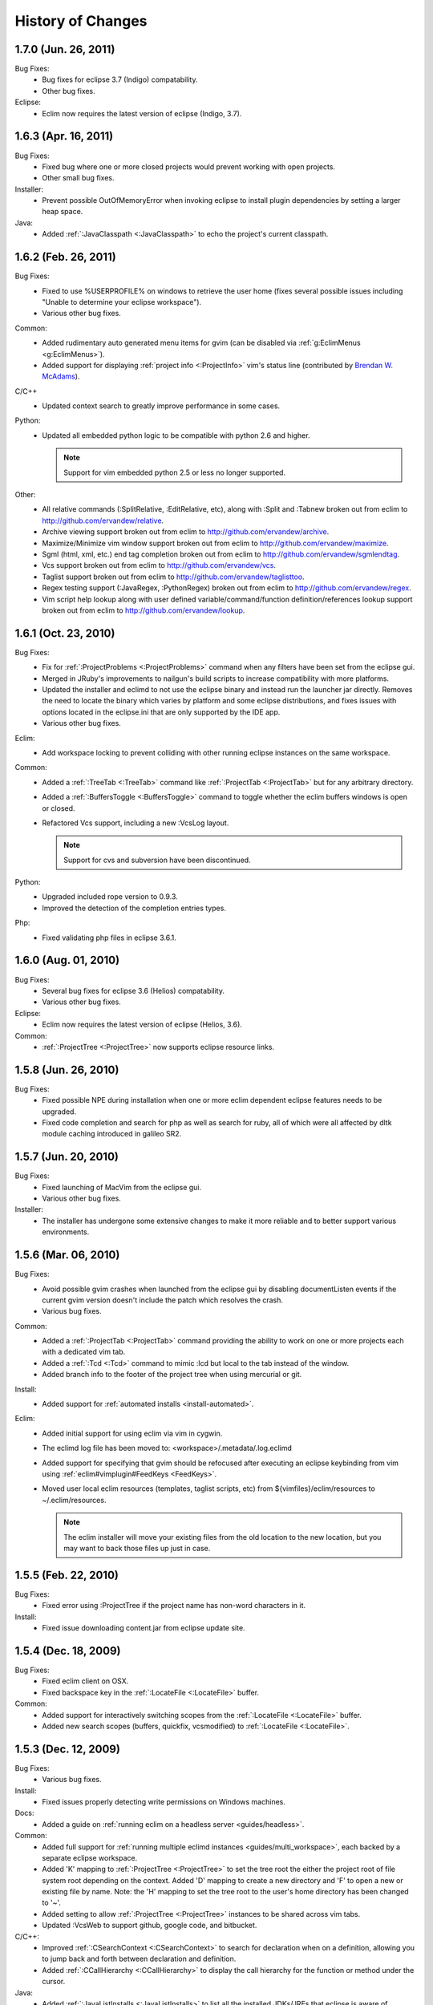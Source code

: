 .. Copyright (C) 2005 - 2011  Eric Van Dewoestine

   This program is free software: you can redistribute it and/or modify
   it under the terms of the GNU General Public License as published by
   the Free Software Foundation, either version 3 of the License, or
   (at your option) any later version.

   This program is distributed in the hope that it will be useful,
   but WITHOUT ANY WARRANTY; without even the implied warranty of
   MERCHANTABILITY or FITNESS FOR A PARTICULAR PURPOSE.  See the
   GNU General Public License for more details.

   You should have received a copy of the GNU General Public License
   along with this program.  If not, see <http://www.gnu.org/licenses/>.

History of Changes
==================

.. _1.7.0:

1.7.0 (Jun. 26, 2011)
----------------------

Bug Fixes:
  - Bug fixes for eclipse 3.7 (Indigo) compatability.
  - Other bug fixes.

Eclipse:
  - Eclim now requires the latest version of eclipse (Indigo, 3.7).

.. _1.6.3:

1.6.3 (Apr. 16, 2011)
----------------------

Bug Fixes:
  - Fixed bug where one or more closed projects would prevent working with open
    projects.
  - Other small bug fixes.

Installer:
  - Prevent possible OutOfMemoryError when invoking eclipse to install plugin
    dependencies by setting a larger heap space.

Java:
  - Added :ref:`:JavaClasspath <:JavaClasspath>` to echo the project's current
    classpath.

.. _1.6.2:

1.6.2 (Feb. 26, 2011)
----------------------

Bug Fixes:
  - Fixed to use %USERPROFILE% on windows to retrieve the user home (fixes
    several possible issues including "Unable to determine your eclipse
    workspace").
  - Various other bug fixes.

Common:
  - Added rudimentary auto generated menu items for gvim (can be disabled via
    :ref:`g:EclimMenus <g:EclimMenus>`).
  - Added support for displaying :ref:`project info <:ProjectInfo>` vim's
    status line
    (contributed by `Brendan W. McAdams <http://github.com/bwmcadams>`_).

C/C++
  - Updated context search to greatly improve performance in some cases.

Python:
  - Updated all embedded python logic to be compatible with python 2.6 and higher.

    .. note::

      Support for vim embedded python 2.5 or less no longer supported.

Other:
  - All relative commands (:SplitRelative, :EditRelative, etc), along with
    :Split and :Tabnew broken out from eclim to
    http://github.com/ervandew/relative.
  - Archive viewing support broken out from eclim to
    http://github.com/ervandew/archive.
  - Maximize/Minimize vim window support broken out from eclim to
    http://github.com/ervandew/maximize.
  - Sgml (html, xml, etc.) end tag completion broken out from eclim to
    http://github.com/ervandew/sgmlendtag.
  - Vcs support broken out from eclim to http://github.com/ervandew/vcs.
  - Taglist support broken out from eclim to
    http://github.com/ervandew/taglisttoo.
  - Regex testing support (:JavaRegex, :PythonRegex) broken out from eclim to
    http://github.com/ervandew/regex.
  - Vim script help lookup along with user defined variable/command/function
    definition/references lookup support broken out from eclim to
    http://github.com/ervandew/lookup.

.. _1.6.1:

1.6.1 (Oct. 23, 2010)
----------------------

Bug Fixes:
  - Fix for :ref:`:ProjectProblems <:ProjectProblems>` command when any filters
    have been set from the eclipse gui.
  - Merged in JRuby's improvements to nailgun's build scripts to increase
    compatibility with more platforms.
  - Updated the installer and eclimd to not use the eclipse binary and instead
    run the launcher jar directly.  Removes the need to locate the binary which
    varies by platform and some eclipse distributions, and fixes issues with
    options located in the eclipse.ini that are only supported by the IDE app.
  - Various other bug fixes.

Eclim:
  - Add workspace locking to prevent colliding with other running eclipse
    instances on the same workspace.

Common:
  - Added a :ref:`:TreeTab <:TreeTab>` command like :ref:`:ProjectTab
    <:ProjectTab>` but for any arbitrary directory.
  - Added a :ref:`:BuffersToggle <:BuffersToggle>` command to toggle whether
    the eclim buffers windows is open or closed.
  - Refactored Vcs support, including a new :VcsLog layout.

    .. note::

      Support for cvs and subversion have been discontinued.

Python:
  - Upgraded included rope version to 0.9.3.
  - Improved the detection of the completion entries types.

Php:
  - Fixed validating php files in eclipse 3.6.1.

.. _1.6.0:

1.6.0 (Aug. 01, 2010)
----------------------

Bug Fixes:
  - Several bug fixes for eclipse 3.6 (Helios) compatability.
  - Various other bug fixes.

Eclipse:
  - Eclim now requires the latest version of eclipse (Helios, 3.6).

Common:
  - :ref:`:ProjectTree <:ProjectTree>` now supports eclipse resource links.

.. _1.5.8:

1.5.8 (Jun. 26, 2010)
----------------------

Bug Fixes:
  - Fixed possible NPE during installation when one or more eclim dependent
    eclipse features needs to be upgraded.
  - Fixed code completion and search for php as well as search for ruby, all of
    which were all affected by dltk module caching introduced in galileo SR2.

.. _1.5.7:

1.5.7 (Jun. 20, 2010)
----------------------

Bug Fixes:
  - Fixed launching of MacVim from the eclipse gui.
  - Various other bug fixes.

Installer:
  - The installer has undergone some extensive changes to make it more reliable
    and to better support various environments.

.. _1.5.6:

1.5.6 (Mar. 06, 2010)
----------------------

Bug Fixes:
  - Avoid possible gvim crashes when launched from the eclipse gui by disabling
    documentListen events if the current gvim version doesn't include the patch
    which resolves the crash.
  - Various bug fixes.

Common:
  - Added a :ref:`:ProjectTab <:ProjectTab>` command providing the ability to
    work on one or more projects each with a dedicated vim tab.
  - Added a :ref:`:Tcd <:Tcd>` command to mimic :lcd but local to the tab
    instead of the window.
  - Added branch info to the footer of the project tree when using mercurial or
    git.

Install:
  - Added support for :ref:`automated installs <install-automated>`.

Eclim:
  - Added initial support for using eclim via vim in cygwin.
  - The eclimd log file has been moved to: <workspace>/.metadata/.log.eclimd
  - Added support for specifying that gvim should be refocused after executing
    an eclipse keybinding from vim using :ref:`eclim#vimplugin#FeedKeys
    <FeedKeys>`.
  - Moved user local eclim resources (templates, taglist scripts, etc) from
    ${vimfiles}/eclim/resources to ~/.eclim/resources.

    .. note::

      The eclim installer will move your existing files from the old location
      to the new location, but you may want to back those files up just in
      case.

.. _1.5.5:

1.5.5 (Feb. 22, 2010)
----------------------

Bug Fixes:
  - Fixed error using :ProjectTree if the project name has non-word characters
    in it.

Install:
  - Fixed issue downloading content.jar from eclipse update site.

.. _1.5.4:

1.5.4 (Dec. 18, 2009)
----------------------

Bug Fixes:
  - Fixed eclim client on OSX.
  - Fixed backspace key in the :ref:`:LocateFile <:LocateFile>` buffer.

Common:
  - Added support for interactively switching scopes from the :ref:`:LocateFile
    <:LocateFile>` buffer.
  - Added new search scopes (buffers, quickfix, vcsmodified) to
    :ref:`:LocateFile <:LocateFile>`.

.. _1.5.3:

1.5.3 (Dec. 12, 2009)
----------------------

Bug Fixes:
  - Various bug fixes.

Install:
  - Fixed issues properly detecting write permissions on Windows machines.

Docs:
  - Added a guide on :ref:`running eclim on a headless server
    <guides/headless>`.

Common:
  - Added full support for :ref:`running multiple eclimd instances
    <guides/multi_workspace>`, each backed by a separate eclipse workspace.
  - Added 'K' mapping to :ref:`:ProjectTree <:ProjectTree>` to set the tree
    root the either the project root of file system root depending on the
    context.  Added 'D' mapping to create a new directory and 'F' to open a new
    or existing file by name. Note: the 'H' mapping to set the tree root to the
    user's home directory has been changed to '~'.
  - Added setting to allow :ref:`:ProjectTree <:ProjectTree>` instances to be
    shared across vim tabs.
  - Updated :VcsWeb to support github, google code, and bitbucket.

C/C++:
  - Improved :ref:`:CSearchContext <:CSearchContext>` to search for declaration
    when on a definition, allowing you to jump back and forth between
    declaration and definition.
  - Added :ref:`:CCallHierarchy <:CCallHierarchy>` to display the call
    hierarchy for the function or method under the cursor.

Java:
  - Added :ref:`:JavaListInstalls <:JavaListInstalls>` to list all the
    installed JDKs/JREs that eclipse is aware of.

.. _1.5.2:

1.5.2 (Aug. 30, 2009)
----------------------

Bug Fixes:
  - Various bug fixes.

Eclim:
  - Added :ref:`:ProjectRename` and :ref:`:ProjectMove` commands to allow
    renaming and moving of projects.
  - Added :ref:`:ProjectProblems` command to populate vim's quickfix with a
    list of all eclipse build errors and warnings for the current and all
    related projects.

    .. note::

      To have problems reported for java projects created via eclim, you may
      need to recreate your java projects to ensure that the java builder is
      properly added.  As of eclim 1.5.2, eclim's java project creation now
      adds the java builder.

  - Added :ref:`:HistoryDiffNext` and :ref:`:HistoryDiffPrev` commands to view
    history diffs while navigating the history stack.
  - Abbreviation support removed in favor of any one of the third party
    snippets plugins available on vim.org (snipMate, snippetsEmu, etc.).
  - Added support for hosting third party nailgun apps, like
    :ref:`VimClojure <guides/clojure/vimclojure>`, in eclim via an
    :ref:`ext dir <eclimd_extdir>`.

Java:
  - Updated :ref:`:JavaImpl`, :ref:`:JavaDelegate`, and
    :ref:`:JUnitImpl <:JUnitImpl>` to better support generics.
  - Updated :ref:`:JUnitImpl <:JUnitImpl>` to support junit 4 method
    signatures.
  - Updated :ref:`:JavaImport` and :ref:`:JavaImportSort` to honor eclipse's
    import order preference and added the ability to edit that preference via
    :ref:`:ProjectSettings` and :ref:`:EclimSettings`.
  - Added initial :ref:`refactoring <vim/java/refactor>` support.

.. _1.5.1:

1.5.1 (Jul. 18, 2009)
----------------------

Bug Fixes:
  - Several minor bug fixes.

Install:
  - Installation on Mac OSX should hopefully work now without manually creating
    a symlink to your eclipse executable.

Eclipse:
  - Fixed possible NPE when exiting or starting eclipse if a gvim tab was left
    open.

Eclim:
  - Added initial support for linked folders in eclipse projects.
  - Added new g:EclimValidateSortResults setting to support sorting
    validation results (:ref:`java <vim/java/validate>`, :ref:`c/c++
    <vim/c/validate>`, :ref:`php <vim/php/validate>`, etc.) by priority
    (errors > warnings > etc.).

C/C++:
  - Fixed :CSearch results on Windows platforms.
  - Re-implemented c/c++ project creation.

    .. note::

      If you created any c or c++ projects via eclim (as opposed to creating
      the project via the eclipse project wizard), then you are strongly
      encouraged to recreate those projects using the following steps:

      1. Delete the project using ``:ProjectDelete project_name``
      2. Remove the .cproject file at the root of your project.
      3. Re-create the the project using
         ``:ProjectCreate /project/path/ -n c`` (or cpp)

      After that you will need to re-configure any src or include folders you
      may have added.

.. _1.5.0:

1.5.0 (Jul. 12, 2009)
----------------------

Bug Fixes:
  - Many bug fixes and refinements.

Eclipse:
  - Eclim now requires the latest version of eclipse (Galileo, 3.5.x).

Ruby:
  - Added ruby support for
    :ref:`code completion <vim/ruby/complete>`,
    :ref:`searching <vim/ruby/search>`, and
    :ref:`validation <vim/ruby/validate>`.

Java:
  - Added ability to configure java indentation globally via
    :ref:`:EclimSettings` or per project using :ref:`:ProjectSettings`.

.. _1.4.9:

1.4.9 (Jun. 14, 2009)
----------------------

Bug Fixes:
  - Fixed possible installation issue on Windows.
  - Various other bug fixes.

Eclim:
  - Vimplugin now supports auto starting eclimd view when gvim editor is opened
    from eclipse.
  - Handle possible key binding conflicts when using embedded gvim for two
    common gvim bindings (ctrl-w, ctrl-u).

.. _1.4.8:

1.4.8 (May 30, 2009)
----------------------

Bug Fixes:
  - Fixed C/C++ element search.
  - Fixed possible issue with secondary python element search on Windows.
  - Various other bug fixes.

Eclim:
  - Added :ref:`:ProjectImport` command.

Maven
  - Switched repository searching to a new (hopefully more dependable) site.

Python:
  - Added :ref:`:PythonSearchContext`.

.. _1.4.7:

1.4.7 (May 02, 2009)
----------------------

Bug Fixes:
  - Fixed installation error on unix based operating systems.

.. _1.4.6:

1.4.6 (May 02, 2009)
----------------------

Bug Fixes:
  - Various bug fixes.

C/C++:
  - Added c/c++ support for
    :ref:`code completion <vim/c/complete>`,
    :ref:`searching <vim/c/search>`, and
    :ref:`validation <vim/c/validate>`.
    Requires the `eclipse cdt`_ plugin.

Java:
  - Added command to run :ref:`java <:Java>`.
  - Added command to run :ref:`javac <:Javac>`.
  - Added command to run :ref:`javadoc <:Javadoc>`.

.. _1.4.5:

1.4.5 (Apr. 04, 2009)
----------------------

Bug Fixes:
  - Fixed pdt and wst code completion when invoked from headed eclimd.
  - Fixed closing of gvim from eclipse to cleanup swap files.
  - Fixed python code completion and find support when editing files with dos
    line endings or multi-byte unicode characters.
  - Various other bug fixes.

Eclim:
  - Added integration with eclipse's
    :ref:`local history <vim/common/history>` support.

Java:
  - Added command to view :ref:`type hierarchy <:JavaHierarchy>`.
  - Added command to :ref:`import all undefined types <:JavaImportMissing>`.

.. _1.4.4:

1.4.4 (Jan. 10, 2009)
----------------------

Bug Fixes:
  - Various bug fixes.

Java:
  - :ref:`:Checkstyle <vim/java/checkstyle>` command now creates a project
    classloader giving checkstyle access to any classes reachable via your
    project's .classpath file.

Eclim:
  - Added the ability to run :ref:`eclimd inside of eclipse <eclimd_headed>`.
  - Added support for :ref:`embedding gvim inside of eclipse <gvim_embedded>`.
  - eclimd start scripts now available in the eclipse home.
  - Consolidated the various **:LocateFile\*** commands into a single
    :ref:`:LocateFile <vim/common/util>` command with a new setting to specify
    the default means to open a result and various key bindings for opening via
    other means.

Php:
  - Restored :ref:`php support <vim/php/index>` via the new `eclipse pdt`_
    2.0.

Vcs:
  - Added option to set the split orientation (horizontal or vertical) used
    when executing diffs.
  - Added option to allow users to change the pattern used to match tracker
    ticket numbers in :VcsLog.

.. _1.4.3:

1.4.3 (Nov. 15, 2008)
----------------------

Bug Fixes:
  - Various bug fixes.

Installer:
  - Updated to make use of the new ganymede p2 provisioning system.

Eclim:
  - Rewrote :ref:`:LocateFile* <vim/common/util>` commands to provide
    functionality similar to eclipse's "Open Resource" command or Textmate's
    "Find in Project".

Python:
  - Added support for :ref:`code completion <vim/python/complete>`.
  - Added support for :ref:`finding an element definition <vim/python/search>`.
  - Improved :ref:`:PyLint` support.

.. _1.4.2:

1.4.2 (Sep. 30, 2008)
----------------------

Bug Fixes:
  - Fixed obtaining of character offset used by code completion and various
    other commands.
  - Fixed possible bug with :JavaCorrect when modifying the file after
    obtaining a list of suggestions, and then attempting to apply a suggestion
    that is no longer valid.

Vcs:
  - Added support for git to :Vcs commands

.. _1.4.1:

1.4.1 (Aug. 24, 2008)
-----------------------

Bug Fixes:
  - Fixed determining of project paths outside of the workspace on Windows.
  - Fixed creation of project inside of the workspace on Windows.
  - Fixed some issues with code completion, etc. in files containing multi byte
    characters.
  - Various other bug fixes.

Eclim:
  - Added commands :ref:`:EclimDisable` and :ref:`:EclimEnable` to temporarily
    disable, and then re-enable, communication with eclimd.

Java:
  - Added :ref:`:JavaFormat` command contributed by Anton Sharonov.
  - Added :ref:`:Checkstyle` support.

.. _1.4.0:

1.4.0 (July 27, 2008)
---------------------

Eclipse:
  - Eclim now requires the latest version of eclipse (Ganymede, 3.4.x).

License:
  - Eclim has switched from the Apache 2 license to the GPLv3.

Bug Fixes:
  - Fixed possible issue on Windows determining workspace for users not using
    the default location.
  - Fixed sign placement (used by all validation plugins) on non-english vims.
  - Various other bug fixes.

Eclim:
  - Added translation of html docs to vim doc format accessable via
    :ref:`:EclimHelp` and :ref:`:EclimHelpGrep`.
  - Added :ref:`:Todo` and :ref:`:ProjectTodo`.
  - Added :TrackerTicket for viewing tickets by id in your web based tracking
    system.
  - Renamed setting ``org.eclim.project.vcs.tracker`` to
    ``org.eclim.project.tracker``.

Django:
  - Added :ref:`end tag completion <htmldjango>` support for django templates.

Php:
  - Support for php has been temporarily removed until the eclipse pdt team
    releases a Ganymede (3.4) compatible version.

Vcs:
  - Removed **:VcsAnnotateOff** in favor of invoking **:VcsAnnotate** again to
    remove the annotations.
  - Added vcs editor plugin which allows you to view diff of a file by hitting
    <enter> on a file name in the cvs, svn, or hg commit editor.
  - Removed **:Trac\*** and **:Viewvc\*** commands and replaced them with
    :VcsWeb* commands

Vim:
  - Added :ref:`:Only` as a configurable alternative to vim's :only command.
  - Added :ref:`:OtherWorkingCopyDiff`,
    :ref:`:OtherWorkingCopyEdit`,
    :ref:`:OtherWorkingCopySplit`, and
    :ref:`:OtherWorkingCopyTabopen`.

.. _1.3.5:

1.3.5 (Mar. 11, 2008)
---------------------

Bug Fixes:
  - Fixed exclusion of plugins not chosen by the user for installation.
  - Various bug fixes.

Eclim:
  - Added an archive (jar, tar, etc.) viewer.

Html:
  - Updated html validator to validate <style> and <script> tag contents.

Vcs:
  - Added support for limiting the number of log entries returned by
    :VcsLog (limits to 50 entries by default).
  - Updated **:VcsLog**, **:VcsChangeSet**, etc.
    to support cvs and hg where applicable.

Trac:
  - Added :TracLog, :TracAnnotate, :TracChangeSet, and :TracDiff.

.. _1.3.4:

1.3.4 (Feb. 05, 2008)
---------------------

Bug Fixes:
  - Fixed **:JavaImpl** when adding multi-argument methods.
  - Various other bug fixes.

Eclim:
  - Added :ref:`:ProjectInfo`.
  - Added an eclim/after directory to vim's runtime path for any user scripts
    to be sourced after eclim.

Installer:
  - Updated installer to handle eclipse installs which have a local user
    install location for plugins.
  - Fixed some issues with running the installer on the icedtea jvm.

Php:
  - Added php support for
    :ref:`code completion <vim/php/complete>`,
    :ref:`searching <vim/php/search>`, and
    :ref:`validation <vim/php/validate>`.
    Requires the `eclipse pdt`_ plugin.

.. _1.3.3:

1.3.3 (Dec. 15, 2007)
---------------------

Bug Fixes:
  - Installer bug fixes.

.. _1.3.2:

1.3.2 (Dec. 04, 2007)
---------------------

Bug Fixes:
  - Various bug fixes.

Eclim:
  - Added commands to view or manipulate project natures:
    :ref:`:ProjectNatures`,
    :ref:`:ProjectNatureAdd`, and
    :ref:`:ProjectNatureRemove`.

Css:
  - Added :ref:`css validation <vim/css/validate>`.

Html:
  - Added :ref:`:BrowserOpen`

Html / Xml:
  - Added auto completion of end tags when typing '</'.
    This can be disabled by setting
    **g:EclimSgmlCompleteEndTag** to 0.

Java / Python:
  - :JavaRegex and :PythonRegex now support **b:eclim_regex_type** to determine
    if the regex should be applied to the whole sample text at once, or to each
    line individually.

Java:
  - Updated the :ref:`java logger <vim/java/logging>` functionality to support
    a custom logger template.

Javascript:
  - Added :ref:`javascript validation <vim/javascript/validate>` using jsl_.

Python:
  - Added basic :ref:`python validation <vim/python/validate>` using pyflakes_
    and the python compiler.
  - Added support for pylint_ using new :ref:`:PyLint` command.

Vcs:
  - Added :VcsInfo, :ViewvcAnnotate, :ViewvcChangeSet, and :ViewvcDiff.

Vcs (subversion):
  - Added :VcsLog, :VcsDiff, and :VcsCat.

Vim:
  - Added vim window maximize and minimize support.
  - Added an alternate implementation of taglist.
  - Added command :ref:`:Buffers`.
  - Added :VimgrepRelative, :VimgrepAddRelative, :LvimgrepRelative,
    :LvimgrepAddRelative, :CdRelative, and :LcdRelative.

.. _1.3.1:

1.3.1 (July 13, 2007)
---------------------

Bug Fixes:
  - Fixed eclimd startup issues on non-gentoo linux machines as well as
    similar issue in the installer when attempting to handle plugin
    dependencies for wst integration.
  - Fixed installer to not exclude html/util.vim when not installing wst
    integrations (fixes dependent code like java code completion).

.. _1.3.0:

1.3.0 (July 01, 2007)
---------------------

Bug Fixes:
  - Bug fixes.

Eclim:
  - New graphical installer for easing the installation and upgrading
    procedure.
  - In previous releases of eclim, any time a command required access to
    the eclipse representation of a source file, eclim would force a full
    refresh of the current project to ensure that any external additions,
    deletions, or changes to other files would be automatically detected.
    However, this approach, while convenient and transparent to the user,
    comes with a performance penalty that grows as the project size grows.

    For some users this performance penalty has been more noticeable than
    for others.  So in response to this feedback, eclim no longer performs
    an automatic project refresh.  What this means for you is that any time
    you perform an action that results in any file additions, deletions, or
    changes, like a svn / cvs update, you should issue a :ref:`:ProjectRefresh`
    to ensure that eclipse and eclim are updated with the latest version of the
    files on disk.
  - :ref:`:ProjectCreate` now supports optional -p argument for specifying the
    project name to use.
  - Created new command :ref:`:ProjectRefreshAll` to support refreshing all
    projects at once, and modified :ref:`:ProjectRefresh` to only refresh the
    current project if no project names are supplied.
  - Added
    :ref:`:ProjectGrep`,
    :ref:`:ProjectGrepAdd`,
    :ref:`:ProjectLGrep`, and
    :ref:`:ProjectLGrepAdd`.
  - Added support for buffer local variable
    **b:EclimLocationListFilter** which can contain a list of
    regular expression patterns used to filter location list entries with
    text / message field matching one of the patterns.  The main intention
    of this new variable is to allow you to filter out validation errors /
    warnings per file type, that you wish to ignore.

    Example which I have in my .vim/ftplugin/html/html.vim file\:

    .. code-block:: vim

      let b:EclimLocationListFilter = [
          \ '<table> lacks "summary" attribute'
        \ ]

Css:
  - Added :ref:`css code completion <vim/css/complete>`.  Requires the
    `eclipse wst`_ plugin.

Dtd:
  - Added :ref:`dtd validation <vim/dtd/validate>`.  Requires the
    `eclipse wst`_ plugin.

Html:
  - Added :ref:`html code completion <vim/html/complete>`.  Requires the
    `eclipse wst`_ plugin.
  - Added :ref:`html validation <vim/html/validate>`.  Requires the
    `eclipse wst`_ plugin.

Log4j:
  - Added :ref:`log4j xml file validation <vim/java/log4j/validate>`.

Python:
  - Added support for testing regular expressions.

Django:
  - Added
    :ref:`:DjangoManage`,
    :ref:`:DjangoFind`,
    :ref:`:DjangoTemplateOpen`,
    :ref:`:DjangoViewOpen`, and
    :ref:`:DjangoContextOpen`.

WebXml:
  - Added :ref:`web.xml file validation <vim/java/webxml/validate>`.

Vim:
  - Added :ArgsRelative, :ArgAddRelative, :ReadRelative.
  - Added
    :ref:`:Sign`,
    :ref:`:Signs`,
    :ref:`:SignClearUser`,
    :ref:`:SignClearAll`.

Vcs:
  - Added :VcsAnnotate and :Viewvc.

Wsdl:
  - Added wsdl validation.  Requires the `eclipse wst`_ plugin.

Xsd:
  - Added :ref:`xsd validation <vim/xsd/validate>`.  Requires the
    `eclipse wst`_ plugin.

Xml:
  - Added :ref:`xml code completion <vim/xml/complete>`.  Requires the
    `eclipse wst`_ plugin.

.. _eclipse cdt: http://eclipse.org/cdt/
.. _eclipse pdt: http://eclipse.org/pdt/
.. _eclipse wst: http://eclipse.org/webtools/main.php
.. _jsl: http://www.javascriptlint.com/
.. _pyflakes: http://www.divmod.org/trac/wiki/DivmodPyflakes
.. _pylint: http://www.logilab.org/857
